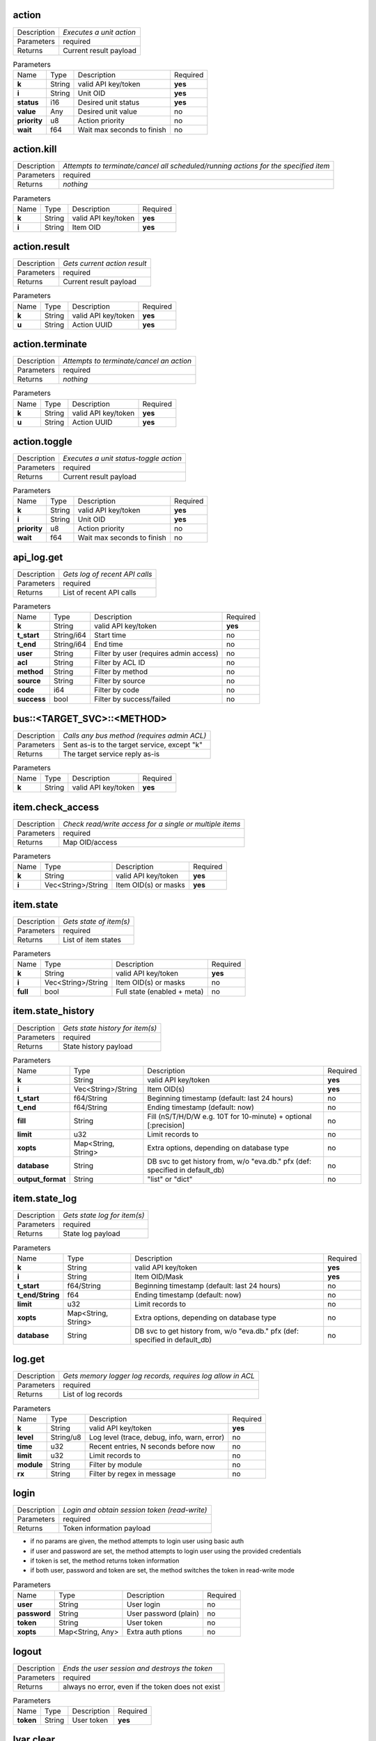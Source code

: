 .. _eva4_hmi_http__action:

action
------

.. list-table::
   :header-rows: 0

   * - Description
     - *Executes a unit action*
   * - Parameters
     - required
   * - Returns
     - Current result payload

.. list-table:: Parameters
   :align: left

   * - Name
     - Type
     - Description
     - Required
   * - **k**
     - String
     - valid API key/token
     - **yes**
   * - **i**
     - String
     - Unit OID
     - **yes**
   * - **status**
     - i16
     - Desired unit status
     - **yes**
   * - **value**
     - Any
     - Desired unit value
     - no
   * - **priority**
     - u8
     - Action priority
     - no
   * - **wait**
     - f64
     - Wait max seconds to finish
     - no

..  http:example:: curl wget httpie python-requests
    :request: ../../http_api_examples/action.req
    :response: ../../http_api_examples/action.resp


.. _eva4_hmi_http__action.kill:

action.kill
-----------

.. list-table::
   :header-rows: 0

   * - Description
     - *Attempts to terminate/cancel all scheduled/running actions for the specified item*
   * - Parameters
     - required
   * - Returns
     - *nothing*

.. list-table:: Parameters
   :align: left

   * - Name
     - Type
     - Description
     - Required
   * - **k**
     - String
     - valid API key/token
     - **yes**
   * - **i**
     - String
     - Item OID
     - **yes**

..  http:example:: curl wget httpie python-requests
    :request: ../../http_api_examples/action.kill.req
    :response: ../../http_api_examples/action.kill.resp


.. _eva4_hmi_http__action.result:

action.result
-------------

.. list-table::
   :header-rows: 0

   * - Description
     - *Gets current action result*
   * - Parameters
     - required
   * - Returns
     - Current result payload

.. list-table:: Parameters
   :align: left

   * - Name
     - Type
     - Description
     - Required
   * - **k**
     - String
     - valid API key/token
     - **yes**
   * - **u**
     - String
     - Action UUID
     - **yes**

..  http:example:: curl wget httpie python-requests
    :request: ../../http_api_examples/action.result.req
    :response: ../../http_api_examples/action.result.resp


.. _eva4_hmi_http__action.terminate:

action.terminate
----------------

.. list-table::
   :header-rows: 0

   * - Description
     - *Attempts to terminate/cancel an action*
   * - Parameters
     - required
   * - Returns
     - *nothing*

.. list-table:: Parameters
   :align: left

   * - Name
     - Type
     - Description
     - Required
   * - **k**
     - String
     - valid API key/token
     - **yes**
   * - **u**
     - String
     - Action UUID
     - **yes**

..  http:example:: curl wget httpie python-requests
    :request: ../../http_api_examples/action.terminate.req
    :response: ../../http_api_examples/action.terminate.resp


.. _eva4_hmi_http__action.toggle:

action.toggle
-------------

.. list-table::
   :header-rows: 0

   * - Description
     - *Executes a unit status-toggle action*
   * - Parameters
     - required
   * - Returns
     - Current result payload

.. list-table:: Parameters
   :align: left

   * - Name
     - Type
     - Description
     - Required
   * - **k**
     - String
     - valid API key/token
     - **yes**
   * - **i**
     - String
     - Unit OID
     - **yes**
   * - **priority**
     - u8
     - Action priority
     - no
   * - **wait**
     - f64
     - Wait max seconds to finish
     - no

..  http:example:: curl wget httpie python-requests
    :request: ../../http_api_examples/action.toggle.req
    :response: ../../http_api_examples/action.toggle.resp


.. _eva4_hmi_http__api_log.get:

api_log.get
-----------

.. list-table::
   :header-rows: 0

   * - Description
     - *Gets log of recent API calls*
   * - Parameters
     - required
   * - Returns
     - List of recent API calls

.. list-table:: Parameters
   :align: left

   * - Name
     - Type
     - Description
     - Required
   * - **k**
     - String
     - valid API key/token
     - **yes**
   * - **t_start**
     - String/i64
     - Start time
     - no
   * - **t_end**
     - String/i64
     - End time
     - no
   * - **user**
     - String
     - Filter by user (requires admin access)
     - no
   * - **acl**
     - String
     - Filter by ACL ID
     - no
   * - **method**
     - String
     - Filter by method
     - no
   * - **source**
     - String
     - Filter by source
     - no
   * - **code**
     - i64
     - Filter by code
     - no
   * - **success**
     - bool
     - Filter by success/failed
     - no

..  http:example:: curl wget httpie python-requests
    :request: ../../http_api_examples/api_log.get.req
    :response: ../../http_api_examples/api_log.get.resp


.. _eva4_hmi_http__bus__TARGET_SVC__METHOD:

bus::<TARGET_SVC>::<METHOD>
---------------------------

.. list-table::
   :header-rows: 0

   * - Description
     - *Calls any bus method (requires admin ACL)*
   * - Parameters
     - Sent as-is to the target service, except "k"
   * - Returns
     - The target service reply as-is

.. list-table:: Parameters
   :align: left

   * - Name
     - Type
     - Description
     - Required
   * - **k**
     - String
     - valid API key/token
     - **yes**

..  http:example:: curl wget httpie python-requests
    :request: ../../http_api_examples/bus__TARGET_SVC__METHOD.req
    :response: ../../http_api_examples/bus__TARGET_SVC__METHOD.resp


.. _eva4_hmi_http__item.check_access:

item.check_access
-----------------

.. list-table::
   :header-rows: 0

   * - Description
     - *Check read/write access for a single or multiple items*
   * - Parameters
     - required
   * - Returns
     - Map OID/access

.. list-table:: Parameters
   :align: left

   * - Name
     - Type
     - Description
     - Required
   * - **k**
     - String
     - valid API key/token
     - **yes**
   * - **i**
     - Vec<String>/String
     - Item OID(s) or masks
     - **yes**

..  http:example:: curl wget httpie python-requests
    :request: ../../http_api_examples/item.check_access.req
    :response: ../../http_api_examples/item.check_access.resp


.. _eva4_hmi_http__item.state:

item.state
----------

.. list-table::
   :header-rows: 0

   * - Description
     - *Gets state of item(s)*
   * - Parameters
     - required
   * - Returns
     - List of item states

.. list-table:: Parameters
   :align: left

   * - Name
     - Type
     - Description
     - Required
   * - **k**
     - String
     - valid API key/token
     - **yes**
   * - **i**
     - Vec<String>/String
     - Item OID(s) or masks
     - no
   * - **full**
     - bool
     - Full state (enabled + meta)
     - no

..  http:example:: curl wget httpie python-requests
    :request: ../../http_api_examples/item.state.req
    :response: ../../http_api_examples/item.state.resp


.. _eva4_hmi_http__item.state_history:

item.state_history
------------------

.. list-table::
   :header-rows: 0

   * - Description
     - *Gets state history for item(s)*
   * - Parameters
     - required
   * - Returns
     - State history payload

.. list-table:: Parameters
   :align: left

   * - Name
     - Type
     - Description
     - Required
   * - **k**
     - String
     - valid API key/token
     - **yes**
   * - **i**
     - Vec<String>/String
     - Item OID(s)
     - **yes**
   * - **t_start**
     - f64/String
     - Beginning timestamp (default: last 24 hours)
     - no
   * - **t_end**
     - f64/String
     - Ending timestamp (default: now)
     - no
   * - **fill**
     - String
     - Fill (nS/T/H/D/W e.g. 10T for 10-minute) + optional [:precision]
     - no
   * - **limit**
     - u32
     - Limit records to
     - no
   * - **xopts**
     - Map<String, String>
     - Extra options, depending on database type
     - no
   * - **database**
     - String
     - DB svc to get history from, w/o "eva.db." pfx (def: specified in default_db)
     - no
   * - **output_format**
     - String
     - "list" or "dict"
     - no

..  http:example:: curl wget httpie python-requests
    :request: ../../http_api_examples/item.state_history.req
    :response: ../../http_api_examples/item.state_history.resp


.. _eva4_hmi_http__item.state_log:

item.state_log
--------------

.. list-table::
   :header-rows: 0

   * - Description
     - *Gets state log for item(s)*
   * - Parameters
     - required
   * - Returns
     - State log payload

.. list-table:: Parameters
   :align: left

   * - Name
     - Type
     - Description
     - Required
   * - **k**
     - String
     - valid API key/token
     - **yes**
   * - **i**
     - String
     - Item OID/Mask
     - **yes**
   * - **t_start**
     - f64/String
     - Beginning timestamp (default: last 24 hours)
     - no
   * - **t_end/String**
     - f64
     - Ending timestamp (default: now)
     - no
   * - **limit**
     - u32
     - Limit records to
     - no
   * - **xopts**
     - Map<String, String>
     - Extra options, depending on database type
     - no
   * - **database**
     - String
     - DB svc to get history from, w/o "eva.db." pfx (def: specified in default_db)
     - no

..  http:example:: curl wget httpie python-requests
    :request: ../../http_api_examples/item.state_log.req
    :response: ../../http_api_examples/item.state_log.resp


.. _eva4_hmi_http__log.get:

log.get
-------

.. list-table::
   :header-rows: 0

   * - Description
     - *Gets memory logger log records, requires log allow in ACL*
   * - Parameters
     - required
   * - Returns
     - List of log records

.. list-table:: Parameters
   :align: left

   * - Name
     - Type
     - Description
     - Required
   * - **k**
     - String
     - valid API key/token
     - **yes**
   * - **level**
     - String/u8
     - Log level (trace, debug, info, warn, error)
     - no
   * - **time**
     - u32
     - Recent entries, N seconds before now
     - no
   * - **limit**
     - u32
     - Limit records to
     - no
   * - **module**
     - String
     - Filter by module
     - no
   * - **rx**
     - String
     - Filter by regex in message
     - no

..  http:example:: curl wget httpie python-requests
    :request: ../../http_api_examples/log.get.req
    :response: ../../http_api_examples/log.get.resp


.. _eva4_hmi_http__login:

login
-----

.. list-table::
   :header-rows: 0

   * - Description
     - *Login and obtain session token (read-write)*
   * - Parameters
     - required
   * - Returns
     - Token information payload

* if no params are given, the method attempts to login user using basic
  auth

* if user and password are set, the method attempts to login user
  using the provided credentials

* if token is set, the method returns token information

* if both user, password and token are set, the method switches the token
  in read-write mode


.. list-table:: Parameters
   :align: left

   * - Name
     - Type
     - Description
     - Required
   * - **user**
     - String
     - User login
     - no
   * - **password**
     - String
     - User password (plain)
     - no
   * - **token**
     - String
     - User token
     - no
   * - **xopts**
     - Map<String, Any>
     - Extra auth ptions
     - no

..  http:example:: curl wget httpie python-requests
    :request: ../../http_api_examples/login.req
    :response: ../../http_api_examples/login.resp


.. _eva4_hmi_http__logout:

logout
------

.. list-table::
   :header-rows: 0

   * - Description
     - *Ends the user session and destroys the token*
   * - Parameters
     - required
   * - Returns
     - always no error, even if the token does not exist

.. list-table:: Parameters
   :align: left

   * - Name
     - Type
     - Description
     - Required
   * - **token**
     - String
     - User token
     - **yes**

..  http:example:: curl wget httpie python-requests
    :request: ../../http_api_examples/logout.req
    :response: ../../http_api_examples/logout.resp


.. _eva4_hmi_http__lvar.clear:

lvar.clear
----------

.. list-table::
   :header-rows: 0

   * - Description
     - *Sets lvar status to 0*
   * - Parameters
     - required
   * - Returns
     - *nothing*

.. list-table:: Parameters
   :align: left

   * - Name
     - Type
     - Description
     - Required
   * - **k**
     - String
     - valid API key/token
     - **yes**
   * - **i**
     - String
     - Lvar OID
     - **yes**

..  http:example:: curl wget httpie python-requests
    :request: ../../http_api_examples/lvar.clear.req
    :response: ../../http_api_examples/lvar.clear.resp


.. _eva4_hmi_http__lvar.decr:

lvar.decr
---------

.. list-table::
   :header-rows: 0

   * - Description
     - *Decrements lvar value by 1*
   * - Parameters
     - required
   * - Returns
     - New lvar value

.. list-table:: Parameters
   :align: left

   * - Name
     - Type
     - Description
     - Required
   * - **k**
     - String
     - valid API key/token
     - **yes**
   * - **i**
     - String
     - Lvar OID
     - **yes**

..  http:example:: curl wget httpie python-requests
    :request: ../../http_api_examples/lvar.decr.req
    :response: ../../http_api_examples/lvar.decr.resp


.. _eva4_hmi_http__lvar.incr:

lvar.incr
---------

.. list-table::
   :header-rows: 0

   * - Description
     - *Increments lvar value by 1*
   * - Parameters
     - required
   * - Returns
     - New lvar value

.. list-table:: Parameters
   :align: left

   * - Name
     - Type
     - Description
     - Required
   * - **k**
     - String
     - valid API key/token
     - **yes**
   * - **i**
     - String
     - Lvar OID
     - **yes**

..  http:example:: curl wget httpie python-requests
    :request: ../../http_api_examples/lvar.incr.req
    :response: ../../http_api_examples/lvar.incr.resp


.. _eva4_hmi_http__lvar.reset:

lvar.reset
----------

.. list-table::
   :header-rows: 0

   * - Description
     - *Sets lvar status to 1*
   * - Parameters
     - required
   * - Returns
     - *nothing*

.. list-table:: Parameters
   :align: left

   * - Name
     - Type
     - Description
     - Required
   * - **k**
     - String
     - valid API key/token
     - **yes**
   * - **i**
     - String
     - Lvar OID
     - **yes**

..  http:example:: curl wget httpie python-requests
    :request: ../../http_api_examples/lvar.reset.req
    :response: ../../http_api_examples/lvar.reset.resp


.. _eva4_hmi_http__lvar.set:

lvar.set
--------

.. list-table::
   :header-rows: 0

   * - Description
     - *Sets lvar status/value*
   * - Parameters
     - required
   * - Returns
     - *nothing*

.. list-table:: Parameters
   :align: left

   * - Name
     - Type
     - Description
     - Required
   * - **k**
     - String
     - valid API key/token
     - **yes**
   * - **i**
     - String
     - Lvar OID
     - **yes**
   * - **status**
     - i16
     - Desired status
     - no
   * - **value**
     - Any
     - Desired value
     - no

..  http:example:: curl wget httpie python-requests
    :request: ../../http_api_examples/lvar.set.req
    :response: ../../http_api_examples/lvar.set.resp


.. _eva4_hmi_http__lvar.toggle:

lvar.toggle
-----------

.. list-table::
   :header-rows: 0

   * - Description
     - *Toggles lvar status between 0 and 1*
   * - Parameters
     - required
   * - Returns
     - *nothing*

.. list-table:: Parameters
   :align: left

   * - Name
     - Type
     - Description
     - Required
   * - **k**
     - String
     - valid API key/token
     - **yes**
   * - **i**
     - String
     - Lvar OID
     - **yes**

..  http:example:: curl wget httpie python-requests
    :request: ../../http_api_examples/lvar.toggle.req
    :response: ../../http_api_examples/lvar.toggle.resp


.. _eva4_hmi_http__run:

run
---

.. list-table::
   :header-rows: 0

   * - Description
     - *Executes a lmacro action*
   * - Parameters
     - required
   * - Returns
     - Current result payload

.. list-table:: Parameters
   :align: left

   * - Name
     - Type
     - Description
     - Required
   * - **k**
     - String
     - valid API key/token
     - **yes**
   * - **i**
     - String
     - Lmacro OID
     - **yes**
   * - **args**
     - Vec<Any>
     - Arguments
     - **yes**
   * - **kwargs**
     - Map<String, Any>
     - Keyword arguments
     - no
   * - **priority**
     - u8
     - Action priority
     - no
   * - **wait**
     - f64
     - Wait max seconds to finish
     - no

..  http:example:: curl wget httpie python-requests
    :request: ../../http_api_examples/run.req
    :response: ../../http_api_examples/run.resp


.. _eva4_hmi_http__session.list_neighbors:

session.list_neighbors
----------------------

.. list-table::
   :header-rows: 0

   * - Description
     - *List all logged in users (if allowed)*
   * - Parameters
     - required
   * - Returns
     - List of logged in users

.. list-table:: Parameters
   :align: left

   * - Name
     - Type
     - Description
     - Required
   * - **k**
     - String
     - valid API key/token
     - **yes**

..  http:example:: curl wget httpie python-requests
    :request: ../../http_api_examples/session.list_neighbors.req
    :response: ../../http_api_examples/session.list_neighbors.resp


.. _eva4_hmi_http__session.set_readonly:

session.set_readonly
--------------------

.. list-table::
   :header-rows: 0

   * - Description
     - *Set the current session token read-only*
   * - Parameters
     - required
   * - Returns
     - *nothing*

To switch back to normal (read/write) session, either call "login" method
to create a new session, or call it with user+password+a params to keep the
current one.


.. list-table:: Parameters
   :align: left

   * - Name
     - Type
     - Description
     - Required
   * - **k**
     - String
     - valid API key/token
     - **yes**

..  http:example:: curl wget httpie python-requests
    :request: ../../http_api_examples/session.set_readonly.req
    :response: ../../http_api_examples/session.set_readonly.resp


.. _eva4_hmi_http__set_password:

set_password
------------

.. list-table::
   :header-rows: 0

   * - Description
     - *Changes the current password (user must be logged in and session token used)*
   * - Parameters
     - required
   * - Returns
     - if the password has been changed, the session is dropped and the user must re-login

.. list-table:: Parameters
   :align: left

   * - Name
     - Type
     - Description
     - Required
   * - **k**
     - String
     - valid API key/token
     - **yes**
   * - **current_password**
     - String
     - Current user's password
     - **yes**
   * - **password**
     - String
     - New user's password
     - **yes**

..  http:example:: curl wget httpie python-requests
    :request: ../../http_api_examples/set_password.req
    :response: ../../http_api_examples/set_password.resp


.. _eva4_hmi_http__test:

test
----

.. list-table::
   :header-rows: 0

   * - Description
     - *Tests the node and HMI svc, returns system info*
   * - Parameters
     - required
   * - Returns
     - System info (struct)

.. list-table:: Parameters
   :align: left

   * - Name
     - Type
     - Description
     - Required
   * - **k**
     - String
     - valid API key/token
     - **yes**

..  http:example:: curl wget httpie python-requests
    :request: ../../http_api_examples/test.req
    :response: ../../http_api_examples/test.resp


.. _eva4_hmi_http__x__TARGET_SVC__METHOD:

x::<TARGET_SVC>::<METHOD>
-------------------------

.. list-table::
   :header-rows: 0

   * - Description
     - *Calls "x" service method*
   * - Parameters
     - Sent as-is to the target service, except "k"
   * - Returns
     - *nothing*

Allows to extend HTTP API with custom functions.

Similar to the admin bus call, but does not check ACL/permissions. The
target service MUST implement "x" EAPI method and check ACL/permissions by
itself.

The target service gets the following parameters payload:

======  ======  =============================
Name    Type    Description
======  ======  =============================
method  String  sub-method 
params  Any     call params as-is, except "k"
aci     Struct  call ACI
acl     Struct  call ACL
======  ======  =============================


.. list-table:: Parameters
   :align: left

   * - Name
     - Type
     - Description
     - Required
   * - **k**
     - String
     - valid API key/token
     - **yes**

..  http:example:: curl wget httpie python-requests
    :request: ../../http_api_examples/x__TARGET_SVC__METHOD.req
    :response: ../../http_api_examples/x__TARGET_SVC__METHOD.resp


